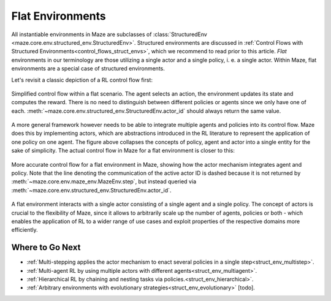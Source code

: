 .. _struct_env_flat:

Flat Environments
=================

All instantiable environments in Maze are subclasses of :class:`StructuredEnv <maze.core.env.structured_env.StructuredEnv>`. Structured environments are discussed in :ref:`Control Flows with Structured Environments<control_flows_struct_envs>`, which we recommend to read prior to this article. *Flat* environments in our terminology are those utilizing a single actor and a single policy, i. e. a single actor. Within Maze, flat environments are a special case of structured environments.

Let's revisit a classic depiction of a RL control flow first:

.. figure:: ../flat/control_flow_simple.png
    :width: 75 %
    :align: center

    Simplified control flow within a flat scenario. The agent selects an action, the environment updates its state and computes the reward. There is no need to distinguish between different policies or agents since we only have one of each. :meth:`~maze.core.env.structured_env.StructuredEnv.actor_id` should always return the same value.

A more general framework however needs to be able to integrate multiple agents and policies into its control flow. Maze does this by implementing actors, which are abstractions introduced in the RL literature to represent the application of one policy on one agent.
The figure above collapses the concepts of policy, agent and actor into a single entity for the sake of simplicity. The actual control flow in Maze for a flat environment is closer to this:

.. figure:: ../flat/control_flow_complex.png
    :width: 75 %
    :align: center

    More accurate control flow for a flat environment in Maze, showing how the actor mechanism integrates agent and policy. Note that the line denoting the communication of the active actor ID is dashed because it is not returned by :meth:`~maze.core.env.maze_env.MazeEnv.step`, but instead queried via :meth:`~maze.core.env.structured_env.StructuredEnv.actor_id`.

A flat environment interacts with a single actor consisting of a single agent and a single policy. The concept of actors is crucial to the flexibility of Maze, since it allows to arbitrarily scale up the number of agents, policies or both - which enables the application of RL to a wider range of use cases and exploit properties of the respective domains more efficiently.

Where to Go Next
----------------

- :ref:`Multi-stepping applies the actor mechanism to enact several policies in a single step<struct_env_multistep>`.
- :ref:`Multi-agent RL by using multiple actors with different agents<struct_env_multiagent>`.
- :ref:`Hierarchical RL by chaining and nesting tasks via policies.<struct_env_hierarchical>`.
- :ref:`Arbitrary environments with evolutionary strategies<struct_env_evolutionary>` [todo].